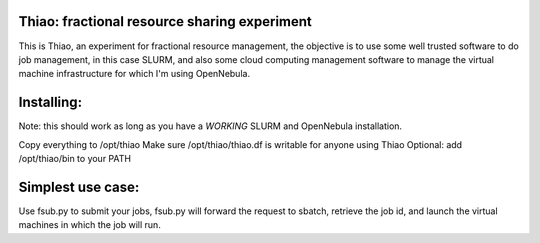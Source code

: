 Thiao: fractional resource sharing experiment
---------------------------------------------

This is Thiao, an experiment for fractional resource management, the objective
is to use some well trusted software to do job management, in this case SLURM,
and also some cloud computing management software to manage the virtual machine
infrastructure for which I'm using OpenNebula.


Installing:
-----------

Note: this should work as long as you have a *WORKING* SLURM and OpenNebula
installation.

Copy everything to /opt/thiao
Make sure /opt/thiao/thiao.df is writable for anyone using Thiao
Optional: add /opt/thiao/bin to your PATH


Simplest use case:
------------------

Use fsub.py to submit your jobs, fsub.py will forward the request to sbatch,
retrieve the job id, and launch the virtual machines in which the job will run.


